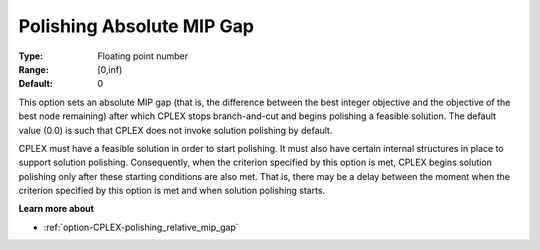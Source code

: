 .. _option-CPLEX-polishing_absolute_mip_gap:


Polishing Absolute MIP Gap
==========================



:Type:	Floating point number	
:Range:	[0,inf)	
:Default:	0	



This option sets an absolute MIP gap (that is, the difference between the best integer objective and the objective
of the best node remaining) after which CPLEX stops branch-and-cut and begins polishing a feasible solution. The
default value (0.0) is such that CPLEX does not invoke solution polishing by default.


CPLEX must have a feasible solution in order to start polishing. It must also have certain internal structures in
place to support solution polishing. Consequently, when the criterion specified by this option is met, CPLEX
begins solution polishing only after these starting conditions are also met. That is, there may be a delay between
the moment when the criterion specified by this option is met and when solution polishing starts.


**Learn more about** 

*	:ref:`option-CPLEX-polishing_relative_mip_gap`  

